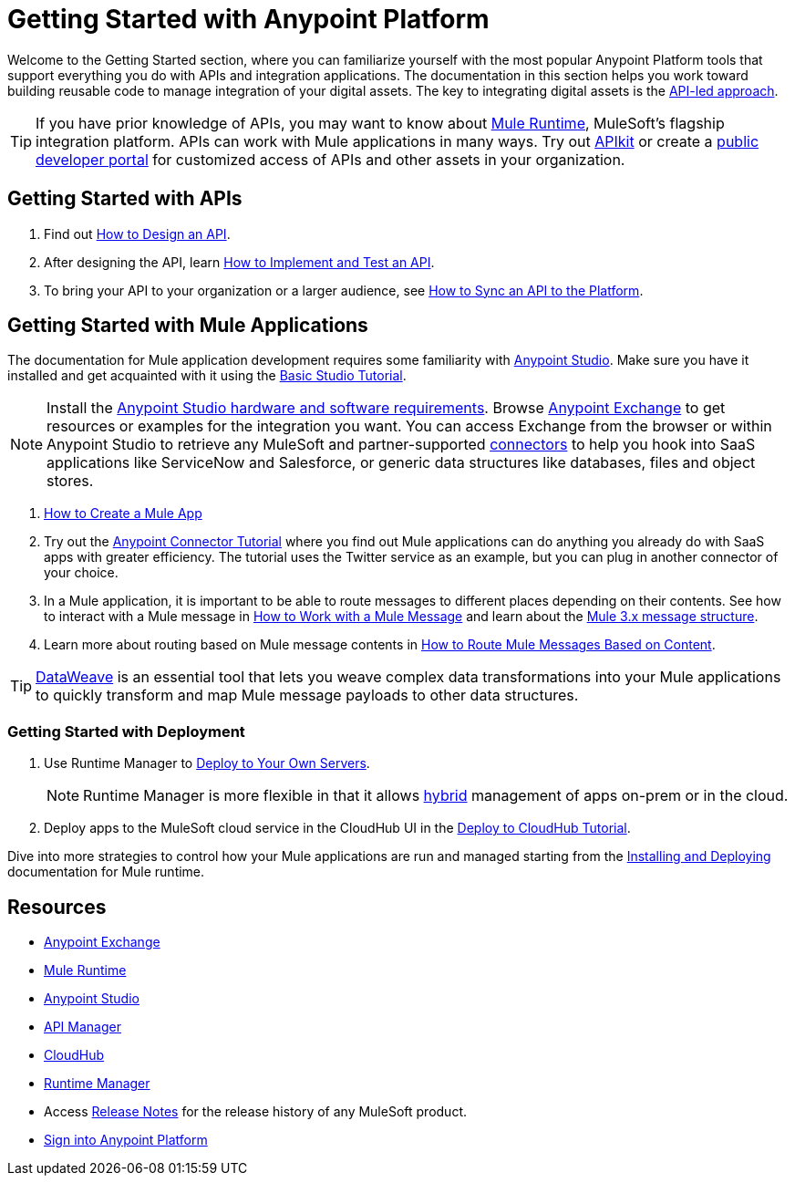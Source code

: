 = Getting Started with Anypoint Platform
:keywords: getting started, how to, platform, mule, api
:noindex:

Welcome to the Getting Started section, where you can familiarize yourself with the most popular Anypoint Platform tools that support everything you do with APIs and integration applications. The documentation in this section helps you work toward building reusable code to manage integration of your digital assets. The key to integrating digital assets is the link:https://www.mulesoft.com/lp/whitepaper/api/api-led-connectivity[API-led approach].

[TIP]
If you have prior knowledge of APIs, you may want to know about link:/mule-user-guide/v/3.8/[Mule Runtime], MuleSoft's flagship integration platform. APIs can work with Mule applications in many ways. Try out link:/apikit/[APIkit] or create a  link:https://anypoint.mulesoft.com/apiplatform/anypoint-platform/#/portals[public developer portal] for customized access of APIs and other assets in your organization.

== Getting Started with APIs

. Find out link:/getting-started/design-an-api[How to Design an API].
. After designing the API, learn link:/getting-started/implement-and-test[How to Implement and Test an API].
. To bring your API to your organization or a larger audience, see link:/getting-started/sync-api-apisync[How to Sync an API to the Platform].

== Getting Started with Mule Applications

The documentation for Mule application development requires some familiarity with link:/anypoint-studio/v/6/index[Anypoint Studio]. Make sure you have it installed and get acquainted with it using the link:/anypoint-studio/v/6/basic-studio-tutorial[Basic Studio Tutorial].

[NOTE]
Install the link:/anypoint-studio/v/6/setting-up-your-development-environment[Anypoint Studio hardware and software requirements]. Browse link:/anypoint-exchange[Anypoint Exchange] to get resources or examples for the integration you want. You can access Exchange from the browser or within Anypoint Studio to retrieve any MuleSoft and partner-supported link:/mule-user-guide/v/3.8/anypoint-connectors[connectors] to help you hook into SaaS applications like ServiceNow and Salesforce, or generic data structures like databases, files and object stores.

. link:/getting-started/build-a-hello-world-application[How to Create a Mule App]
. Try out the link:/getting-started/anypoint-connector[Anypoint Connector Tutorial] where you find out Mule applications can do anything you already do with SaaS apps with greater efficiency. The tutorial uses the Twitter service as an example, but you can plug in another connector of your choice.
. In a Mule application, it is important to be able to route messages to different places depending on their contents. See how to interact with a Mule message in link:/getting-started/mule-message[How to Work with a Mule Message] and learn about the link:/mule-user-guide/v/3.8/mule-message-structure[Mule 3.x message structure].
. Learn more about routing based on Mule message contents in link:/getting-started/content-based-routing[How to Route Mule Messages Based on Content].

[TIP]
link:/mule-user-guide/v/3.8/dataweave[DataWeave] is an essential tool that lets you weave complex data transformations into your Mule applications to quickly transform and map Mule message payloads to other data structures.

=== Getting Started with Deployment

. Use Runtime Manager to link:/runtime-manager/deploying-to-your-own-servers[Deploy to Your Own Servers].
+
[NOTE]
Runtime Manager is more flexible in that it allows link:/runtime-manager/managing-servers[hybrid] management of apps on-prem or in the cloud.
+
. Deploy apps to the MuleSoft cloud service in the CloudHub UI in the link:/getting-started/deploy-to-cloudhub[Deploy to CloudHub Tutorial].

Dive into more strategies to control how your Mule applications are run and managed starting from the link:/mule-user-guide/v/3.8/installing[Installing and Deploying] documentation for Mule runtime.

== Resources

* link:/anypoint-exchange/[Anypoint Exchange]
* link:/mule-user-guide/v/3.8/[Mule Runtime]
* link:/anypoint-studio/v/6/index[Anypoint Studio]
* link:/api-manager/[API Manager]
* link:/runtime-manager/cloudhub[CloudHub]
* link:/runtime-manager/[Runtime Manager]
* Access link:/release-notes/[Release Notes] for the release history of any MuleSoft product.
* link:https://anypoint.mulesoft.com/login/[Sign into Anypoint Platform]
